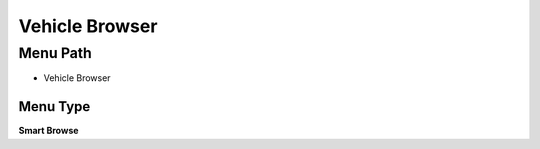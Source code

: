 
.. _functional-guide/menu/menu-vehicle-browser:

===============
Vehicle Browser
===============


Menu Path
=========


* Vehicle Browser

Menu Type
---------
\ **Smart Browse**\ 

